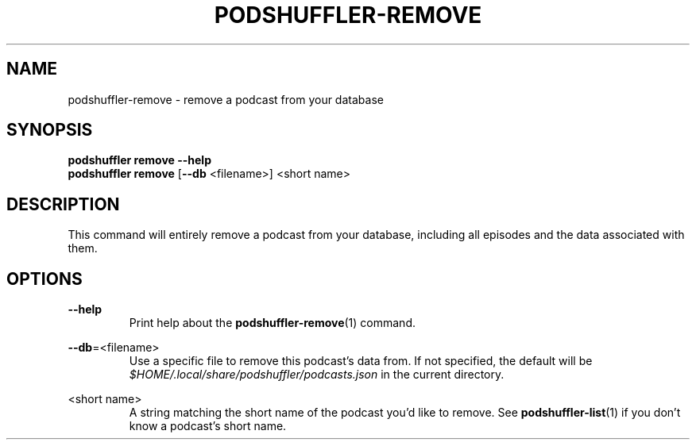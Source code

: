 .\" Man page for podshuffler-remove
.\" Patrick Nance <jpnance@gmail.com>
.TH PODSHUFFLER-REMOVE 1 "2020-03-14" "1.0" "Podshuffler"
.SH NAME
podshuffler-remove \- remove a podcast from your database
.SH SYNOPSIS
.B podshuffler remove --help
.br
.B podshuffler remove
[\fB--db\fR <filename>]
<short name>
.SH DESCRIPTION
This command will entirely remove a podcast from your database, including all episodes and the data associated with them.
.SH OPTIONS
.PP
\fB--help\fR
.RS
Print help about the \fBpodshuffler-remove\fR(1) command.
.RE
.PP
\fB--db\fR=<filename>
.RS
Use a specific file to remove this podcast's data from. If not specified, the default will be \fI$HOME/.local/share/podshuffler/podcasts.json\fR in the current directory.
.RE
.PP
<short name>
.RS
A string matching the short name of the podcast you'd like to remove. See \fBpodshuffler-list\fR(1) if you don't know a podcast's short name.
.RE
